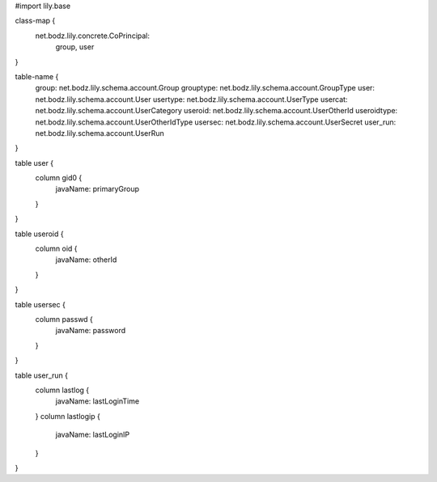 #\import lily.base

class-map {
    net.bodz.lily.concrete.CoPrincipal: \
        group, \
        user
}

table-name {
    group:              net.bodz.lily.schema.account.Group
    grouptype:          net.bodz.lily.schema.account.GroupType
    user:               net.bodz.lily.schema.account.User
    usertype:           net.bodz.lily.schema.account.UserType
    usercat:            net.bodz.lily.schema.account.UserCategory
    useroid:            net.bodz.lily.schema.account.UserOtherId
    useroidtype:        net.bodz.lily.schema.account.UserOtherIdType
    usersec:            net.bodz.lily.schema.account.UserSecret
    user_run:           net.bodz.lily.schema.account.UserRun
}

table user {
    column gid0 {
        javaName: primaryGroup
    }
}

table useroid {
    column oid {
        javaName: otherId
    }
}

table usersec {
    column passwd {
        javaName: password
    }
}

table user_run {
    column lastlog {
        javaName: lastLoginTime
    }
    column lastlogip {
        javaName: lastLoginIP
    }
}
